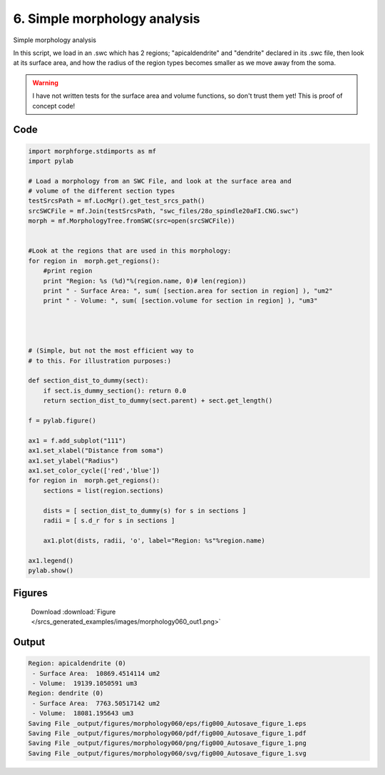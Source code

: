 
6. Simple morphology analysis
=============================


Simple morphology analysis

In this script, we load in an .swc which has 2 regions; "apicaldendrite"
and "dendrite" declared in its .swc file, then look at its surface area, and how
the radius of the region types becomes smaller as we move away from the soma.

.. warning::

    I have not written tests for the surface area and volume functions,
    so don't trust them yet!  This is proof of concept code!

Code
~~~~

.. code-block:: python

	
	
	
	
	
	import morphforge.stdimports as mf
	import pylab
	
	# Load a morphology from an SWC File, and look at the surface area and
	# volume of the different section types
	testSrcsPath = mf.LocMgr().get_test_srcs_path()
	srcSWCFile = mf.Join(testSrcsPath, "swc_files/28o_spindle20aFI.CNG.swc")
	morph = mf.MorphologyTree.fromSWC(src=open(srcSWCFile))
	
	
	#Look at the regions that are used in this morphology:
	for region in  morph.get_regions():
	    #print region
	    print "Region: %s (%d)"%(region.name, 0)# len(region))
	    print " - Surface Area: ", sum( [section.area for section in region] ), "um2"
	    print " - Volume: ", sum( [section.volume for section in region] ), "um3"
	
	
	
	
	# (Simple, but not the most efficient way to
	# to this. For illustration purposes:)
	
	def section_dist_to_dummy(sect):
	    if sect.is_dummy_section(): return 0.0
	    return section_dist_to_dummy(sect.parent) + sect.get_length()
	
	f = pylab.figure()
	
	ax1 = f.add_subplot("111")
	ax1.set_xlabel("Distance from soma")
	ax1.set_ylabel("Radius")
	ax1.set_color_cycle(['red','blue'])
	for region in  morph.get_regions():
	    sections = list(region.sections)
	
	    dists = [ section_dist_to_dummy(s) for s in sections ]
	    radii = [ s.d_r for s in sections ]
	
	    ax1.plot(dists, radii, 'o', label="Region: %s"%region.name)
	
	ax1.legend()
	pylab.show()
	
	




Figures
~~~~~~~~


.. figure:: /srcs_generated_examples/images/morphology060_out1.png
    :width: 3in
    :figwidth: 4in

    Download :download:`Figure </srcs_generated_examples/images/morphology060_out1.png>`






Output
~~~~~~

.. code-block:: bash

    	Region: apicaldendrite (0)
	 - Surface Area:  10869.4514114 um2
	 - Volume:  19139.1050591 um3
	Region: dendrite (0)
	 - Surface Area:  7763.50517142 um2
	 - Volume:  18081.195643 um3
	Saving File _output/figures/morphology060/eps/fig000_Autosave_figure_1.eps
	Saving File _output/figures/morphology060/pdf/fig000_Autosave_figure_1.pdf
	Saving File _output/figures/morphology060/png/fig000_Autosave_figure_1.png
	Saving File _output/figures/morphology060/svg/fig000_Autosave_figure_1.svg
	





